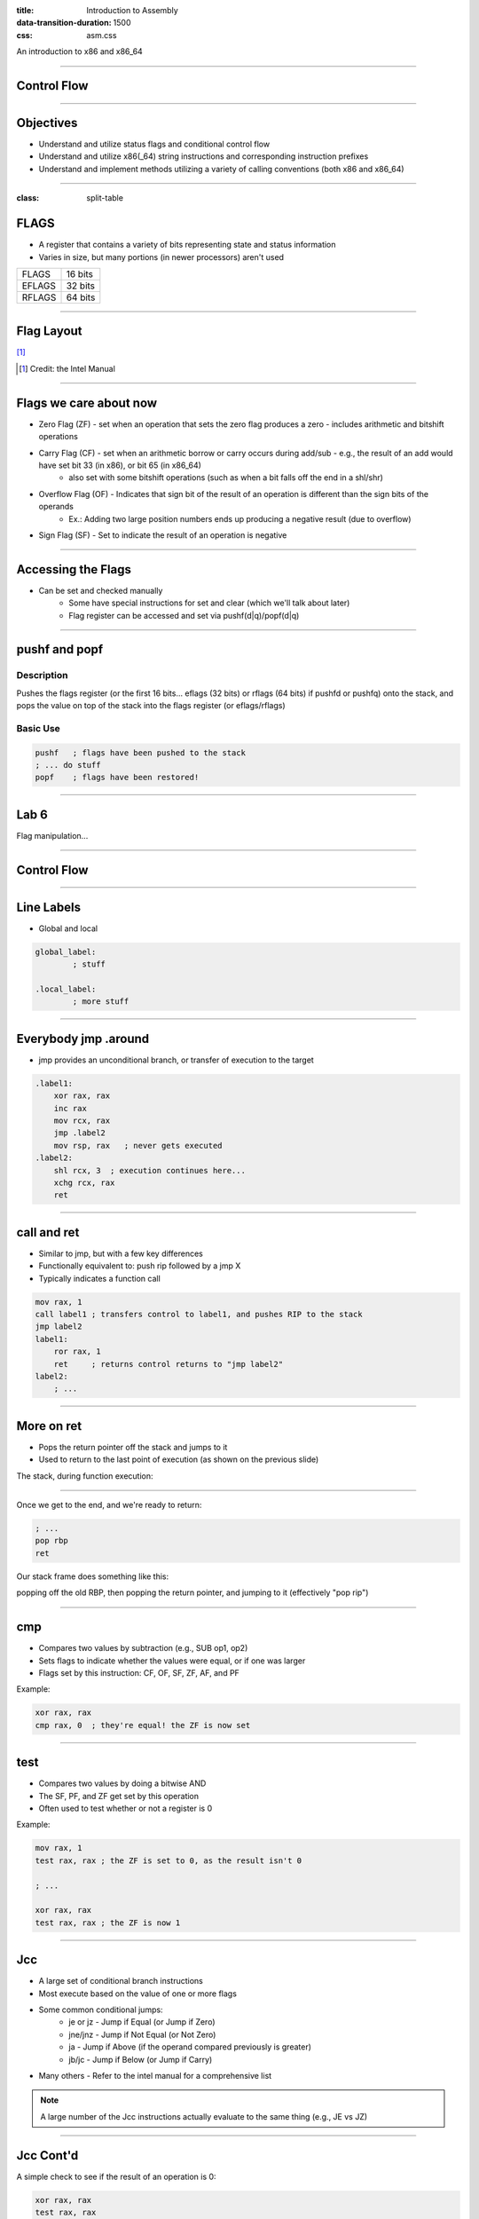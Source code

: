 :title: Introduction to Assembly
:data-transition-duration: 1500
:css: asm.css

An introduction to x86 and x86_64

----

Control Flow
============

----

Objectives
==========

* Understand and utilize status flags and conditional control flow
* Understand and utilize x86(_64) string instructions and corresponding instruction prefixes
* Understand and implement methods utilizing a variety of calling conventions (both x86 and x86_64)

----

:class: split-table

FLAGS
=====

* A register that contains a variety of bits representing state and status information
* Varies in size, but many portions (in newer processors) aren't used

+--------+-----------+
| FLAGS  |  16 bits  |
+--------+-----------+
| EFLAGS |  32 bits  |
+--------+-----------+
| RFLAGS |  64 bits  |
+--------+-----------+

----

Flag Layout
===========

[1]_

.. image:: images/eflags-intel2.jpg

.. [1] Credit: the Intel Manual

----

Flags we care about now
=======================

* Zero Flag (ZF) - set when an operation that sets the zero flag produces a zero - includes arithmetic and bitshift operations
* Carry Flag (CF) - set when an arithmetic borrow or carry occurs during add/sub - e.g., the result of an add would have set bit 33 (in x86), or bit 65 (in x86_64)
	+ also set with some bitshift operations (such as when a bit falls off the end in a shl/shr)
* Overflow Flag (OF) - Indicates that sign bit of the result of an operation is different than the sign bits of the operands
	+ Ex.: Adding two large position numbers ends up producing a negative result (due to overflow)
* Sign Flag (SF) - Set to indicate the result of an operation is negative

----

Accessing the Flags
===================

* Can be set and checked manually
	+ Some have special instructions for set and clear (which we'll talk about later)
	+ Flag register can be accessed and set via pushf(d|q)/popf(d|q)


----

pushf and popf
==============

Description
-----------

Pushes the flags register (or the first 16 bits... eflags (32 bits) or rflags (64 bits) if pushfd or pushfq) onto the stack, and pops the value on top of the stack into the flags register (or eflags/rflags)

Basic Use
---------

.. code:: nasm

	pushf 	; flags have been pushed to the stack
	; ... do stuff
	popf	; flags have been restored!

----

Lab 6
=====

Flag manipulation...

----

Control Flow
============

----


Line Labels
===========

* Global and local

.. code:: nasm

	global_label:
		; stuff

	.local_label:
		; more stuff

----

Everybody jmp .around
=====================

* jmp provides an unconditional branch, or transfer of execution to the target

.. code:: nasm
   
    .label1:
        xor rax, rax
        inc rax
        mov rcx, rax
        jmp .label2
        mov rsp, rax   ; never gets executed
    .label2:
        shl rcx, 3  ; execution continues here...
        xchg rcx, rax
        ret

----

call and ret
============

* Similar to jmp, but with a few key differences
* Functionally equivalent to: push rip followed by a jmp X
* Typically indicates a function call

.. code:: nasm
    
    mov rax, 1
    call label1 ; transfers control to label1, and pushes RIP to the stack
    jmp label2 
    label1:
        ror rax, 1
        ret     ; returns control returns to "jmp label2"
    label2:
        ; ...


----

More on ret
===========

* Pops the return pointer off the stack and jumps to it
* Used to return to the last point of execution (as shown on the previous slide)

The stack, during function execution:

.. image:: images/section_3_call_ret_pt1.jpg

----

Once we get to the end, and we're ready to return:

.. code:: nasm

    ; ...
    pop rbp
    ret

Our stack frame does something like this:

.. image:: images/section_3_call_ret_pt2.jpg

popping off the old RBP, then popping the return pointer, and jumping to it (effectively "pop rip")

----

cmp
===

* Compares two values by subtraction (e.g., SUB op1, op2)
* Sets flags to indicate whether the values were equal, or if one was larger
* Flags set by this instruction: CF, OF, SF, ZF, AF, and PF

Example:

.. code:: nasm

    xor rax, rax
    cmp rax, 0  ; they're equal! the ZF is now set

----

test
====

* Compares two values by doing a bitwise AND
* The SF, PF, and ZF get set by this operation
* Often used to test whether or not a register is 0

Example:

.. code:: nasm

    mov rax, 1
    test rax, rax ; the ZF is set to 0, as the result isn't 0

    ; ...

    xor rax, rax
    test rax, rax ; the ZF is now 1

----


Jcc
===

* A large set of conditional branch instructions 
* Most execute based on the value of one or more flags
* Some common conditional jumps:
    + je or jz - Jump if Equal (or Jump if Zero)
    + jne/jnz - Jump if Not Equal (or Not Zero)
    + ja - Jump if Above (if the operand compared previously is greater)
    + jb/jc - Jump if Below (or Jump if Carry) 
* Many others - Refer to the intel manual for a comprehensive list

.. note::

    A large number of the Jcc instructions actually evaluate to the same thing (e.g., JE vs JZ)

----

Jcc Cont'd
==========

A simple check to see if the result of an operation is 0:

.. code:: nasm

    xor rax, rax
    test rax, rax
    jz .end       ; Because the zero flag is set here, we jump to the end
    mov rsi, rax  ; not executed
    ; ...
    .end:
    ret

----

Jcc Cont'd
==========

A simple loop:

.. code:: nasm

    mov rcx, 10    ; set our loop count to 10
    xor rax, rax   ; set rax to 0
    ; This evaluates to: 10 + 9 + 8 + ... + 1 + 0
    .continue:
        add rax, rcx  ; add the current value of rcx to rax
        dec rcx       ; subtract 1 from rcx
        test rcx, rcx ; check to see if rcx is 0
        jnz .continue ; jump back to .continue, if rcx isn't 0

    ret

----


loop
====

* A simple macro for dec rcx/test rcx,rcx/jnz <target>
* Expects ECX/RCX to be populated with a counter variable

The loop from the previous slide could be re-written

.. code:: nasm

    mov rcx, 10
    xor rax, rax
    .continue:
        add rax, rcx
        loop .continue
    ret    

----

Lab 7
=====

Execution control flow...

----

String Instructions
===================

* What a "string" means to x86(_64)
    + Really just a string of bytes
    + No particular qualms about terminators (e.g., '\0')
* Several prefixes and a flag that will modify behavior (more on those later)
* All of them have the unit to move/copy/initialize/scan appended to the end (e.g., scasb vs scasw vs scasd, etc)

----

String Instructions - Cont'd
============================

* Common features:
    + RSI (or ESI, in x86) is treated as a pointer to the beginning of the "source"
    + RDI (or EDI, in x86) is treated as a pointer to the beginning of the "destination"
    + RCX (or ECX, in x86) is assumed to hold the count, if needed
    + RAX (or EAX, in x86) is assumed to hold the value to evaluate, if needed (e.g., store, compare against, etc)
    + Typically increments source and/or destination register pointers by the amount of data operated on (e.g., movsb would add 1 to both RSI and RDI, where movsd would add 4)


----

Some Common Instructions
========================

* Scan String - scas(b/w/d/q) - Scans a string located as RDI for the value found in RAX/EAX/AX/AL (depending on size used), and increments the pointer
* Store String - stos(b/w/d/q) - Initializes the string located at RDI to the value pointer at by RAX/EAX/AX/AL (depending on size used) and increments the pointer
* Load String - lods(b/w/d/q) - Copies the value from RSI into RAX/EAX/AX/AL, and increments the pointer
* Move String - movs(b/w/d/q) - Copies data from RSI into RDI, and increments both pointers.
* Compare String - cmps(b/w/d/q) - Compares the values stored at RSI and RDI, and increments the pointer, updating the RFLAGS (or EFLAGS) register with the result.

----

Prefixes
========

* Several instruction prefixes available to modify behavior - looping the instruction over a section of memory
* All of them tend to use RCX/ECX/etc as a termination condition - decrementing each execution
* Some prefixes available:
    + REP - continue performing the action RCX times.
    + REPNE - continue performing the action RCX times, or until the FLAGS register indicates the operands were equal.
    + REPE - Continue perform the action RCX times, or until the FLAGS register indicates the operands were not equal.
* Often used by compilers to essentially inline C string functions (such as strlen, memset, memcpy, etc)

----

Prefix Examples
===============

* Unconditional:

.. code:: nasm

    xor rax, rax    ; rax is now 0
    mov rcx, 20     ; rcx now contains 20
    mov rdi, _my_string_buf
    rep stosb       ; set the first 20 bytes of _my_string_buf to 0

* Conditional:

.. code:: nasm

    xor rax, rax
    mov rcx, 20
    ; assume the buffer below contains a string
    mov rdi, _my_populated_buf
    repne scasb     ; continue until we hit a NULL byte
    ; RCX now contains 20 - <the number of bytes we checked>
    ; ...

----

The Direction Flag
==================

* Controls the direction buffers are traversed when using the REP* prefixes
* If set during execution/an operation, ALWAYS clear after (or crashes will likely occur)

.. code:: nasm

    std     ; the direction flag has been set
    ; do stuff here
    cld     ; clear the direction flag, continue operations


----

Lab 8
=====

String Operations

----


Functions
=========


----


Calling Conventions: x86
========================

* Microsoft - many calling conventions exist for x86
    + Different implications for how arguments get passed
    + Different implications for stack cleanup after function returns
    + Name mangling is often used to differentiate

* System V x86 Calling Convention
    + Most POSIX-compliant (and POSIX-like) platforms abide by this
        - Such as Linux, Solaris, BSD, OSX, etc
        - Also called cdecl

* Other Calling Conventions
    + Many others exist (such as safecall or pascal) on Windows alone
    + Only a few will be covered here (outside of passing mention)

----

Microsoft Conventions: stdcall
==============================

* Indicated to compiler (from C) by __stdcall prefix
* Arguments pushed on the stack (in order from right to left)
* The function being called (the "callee") cleans up the space allocated
* Name gets decorated with an appended "@X", where X is the number of bytes to allocate (num args * 4)

----

stdcall - cont'd
================

Standard call in action - Stack Cleanup:

.. code:: nasm

    ; Equiv: void __stdcall myfunc(int a, int b);
    _myfunc@8:
        ; do stuff
        ret 8   ; we've cleaned up 8 bytes

Optionally, we can clean up like this:

.. code:: nasm

    _myfunc@4:
        ; do stuff
        add esp, 4
        ret

----

stdcall - cont'd
================

Standard call in action - Accessing Parameters:

* If EBP hasn't been pushed to the stack:

.. code:: nasm

    _myfunc@8:
        mov eax, [esp + 4]  ; parameter 1 - above the return pointer
        mov ecx, [esp + 8]  ; parameter 2 - above param 1
        ; do stuff
        ret 8

* Otherwise:

.. code:: nasm

    _myfunc@8:
        push ebp
        mov ebp, esp
        mov eax, [ebp + 8]  ; above both the ret ptr and old ebp
        mov ecx, [ebp + 12]
        pop ebp
        ret 8

----

Microsoft Conventions: cdecl
============================

* This is also the System V calling convention (e.g., what most non-microsoft platforms use)
* Paramters passed in the same fashion as in stdcall
* Stack cleanup is different, the calling function (e.g., caller) is responsible for cleanup
* No real name mangling, aside from a leading underscore "_"

----

cdecl - cont'd
==============

Cdecl in action: Stack cleanup

.. code:: nasm

    ; callee
    _myfunc:
        push ebp
        mov ebp, esp
        ; do stuff
        pop ebp
        ret

    _caller:
        ; ...
        push 2  ; arg 2
        push 1  ; arg 1
        call _myfunc
        add esp, 8  ; clean up
        ; ...  

----

Microsft Conventions: fastcall
==============================

* First two arguments (from left to right) passed via registers (ECX and EDX)
* Remaining arguments pushed on the stack (right to left, as with cdecl and stdcall)
* Cleanup is performed by callee (as with stdcall)
* Name mangling is similar to stdcall, but an additional "@" is prepended (e.g., "@myfunc@8")

----

Conventions: thiscall
=====================

* "Special" convention used for C++ non-static member functions
* Defines a method of passing the "this" pointer (which allows those functions access to a specific instance of a class)
* Slightly different between Microsoft and System V
* Microsoft: The "this" pointer is passed in ECX, other parameters work like stdcall
* System V: Works like cdecl, but the "this" pointer is the first argument to the function
* C++ name mangling is a more complex topic (and somewhat compiler dependent)

----

x64 Calling Conventions
=======================

* Only one convention for each (Mostly... there are still some oddballs like vectorcall, but we aren't going to dive into those)
* thiscall on x64 (both conventions) passes the "this" pointer as an implicit first argument (as it does for System V x86)
* Both conventions work similarly to __fastcall, passing arguments in registers (though the registers differ between platforms)

----

Microsoft x64 Calling Convention
================================

* Uses 4 registers to pass the first 4 parameters (RCX, RDX, R8, and R9)
* Floating point values are passed via SIMD registers (XMM0-3... we'll talk more about this later)
* Remaining values are added to the stack, BUT
    + Space must be allocated by the caller for AT LEAST 4 parameters to be stored on the stack, whether they get used or not
    + Additional arguments are added via the stack, in the location they would normally occur at if all parameters were passed that way (e.g., param 5 would begin at [rsp + 0x20]) 
* Caller's responsibility to clean up (as with __cdecl)

----

Microsoft x64 Calling Convention
================================

No parameters:

.. code:: nasm

    callee:
        ; ...
        ret

    caller:
        sub rsp, 0x20   ; 8 * 4 - for register spillage
        call callee
        add rsp, 0x20   ; cleanup

----

Microsoft x64 Calling Convention
================================

5 Or More Parameters

.. code:: nasm

    sub rsp, 0x28           ; space to store 5 params
    mov rcx, 0x41           ; param 1 = A
    mov rdx, 0x42           ; param 2 = B
    mov r8, 0x43            ; param 3 = C
    mov r9, 0x44            ; param 4 = D
    mov [rsp + 0x20], 0x45  ; param 5 = E
    call myfunc
    add rsp, 0x28           ; cleanup

----

Microsoft x64 Calling Convention
================================

A good article detailing the Microsoft x64 calling convention can be found on The Old New Thing:

* https://blogs.msdn.microsoft.com/oldnewthing/20040114-00/?p=41053/

----

System V x64 Calling Convention
===============================

* Similar to the Microsoft calling convention, but more values are passed via registers
* The first 6 arguments are passed via register (RDI, RSI, RCX, RDX, R8, and R9)
* Floating point arguments go in SIMD registers (XMM0-7)
* Additional arguments are pushed onto the stack
* Extra stack space allocation is expected by functions you are calling (as with the Microsoft ABI) to allow register spillage
* Caller is expected to clean up

----

System V x64 Example
====================

Calling strlen

.. code:: nasm

    _mystring db "this is a string", 0x00 ; ensure NULL termination!

    _call_strlen:
        mov rdi, _mystring
        sub rsp, 0x08      ; make room on the stack
        call _strlen
        add rsp, 0x08

----

Return Values
=============

Typically, the value returned at the end of the function call will be stored in RAX (for x64), or EAX (for x86)


----

Register Preservation - x86
===========================

* Volatile: EAX, ECX, and EDX don't need to be saved during a function call
* All others must be preserved.

----

Register Preservation - x64
===========================

* Windows: Volatile Registers (don't need to be preserved by callee) 
    + RAX, RCX, RDX, R8, R9, R10, and R11
    + XMM0-3 and 5
    + All others need to be preserved

* System V
    + Most registers are volatile (need to be preserved by caller if the values are to be retained)
    + Exception: RBP, RBX, and R12-15 are non-volatile (must be preserved)

----

Lab 9
=====

Functions


